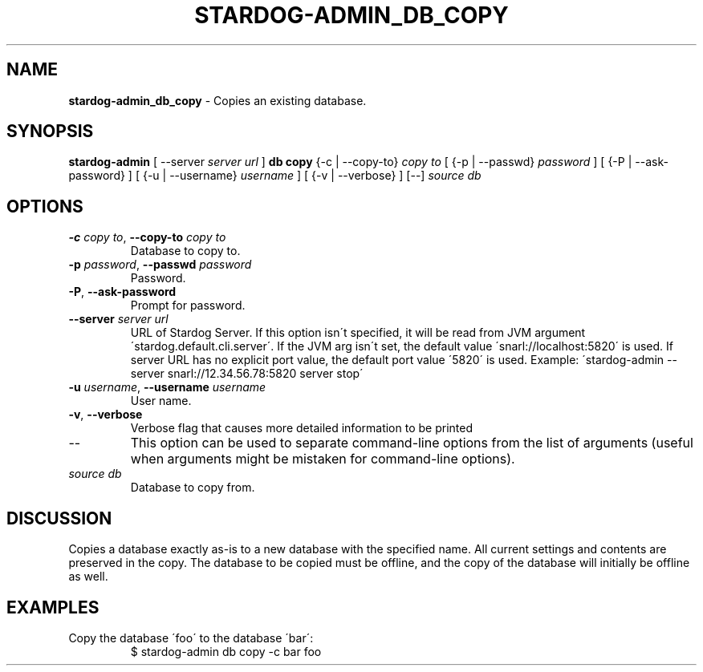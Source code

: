 .\" generated with Ronn/v0.7.3
.\" http://github.com/rtomayko/ronn/tree/0.7.3
.
.TH "STARDOG\-ADMIN_DB_COPY" "8" "August 2016" "Complexible" "stardog-admin"
.
.SH "NAME"
\fBstardog\-admin_db_copy\fR \- Copies an existing database\.
.
.SH "SYNOPSIS"
\fBstardog\-admin\fR [ \-\-server \fIserver url\fR ] \fBdb\fR \fBcopy\fR {\-c | \-\-copy\-to} \fIcopy to\fR [ {\-p | \-\-passwd} \fIpassword\fR ] [ {\-P | \-\-ask\-password} ] [ {\-u | \-\-username} \fIusername\fR ] [ {\-v | \-\-verbose} ] [\-\-] \fIsource db\fR
.
.SH "OPTIONS"
.
.TP
\fB\-c\fR \fIcopy to\fR, \fB\-\-copy\-to\fR \fIcopy to\fR
Database to copy to\.
.
.TP
\fB\-p\fR \fIpassword\fR, \fB\-\-passwd\fR \fIpassword\fR
Password\.
.
.TP
\fB\-P\fR, \fB\-\-ask\-password\fR
Prompt for password\.
.
.TP
\fB\-\-server\fR \fIserver url\fR
URL of Stardog Server\. If this option isn\'t specified, it will be read from JVM argument \'stardog\.default\.cli\.server\'\. If the JVM arg isn\'t set, the default value \'snarl://localhost:5820\' is used\. If server URL has no explicit port value, the default port value \'5820\' is used\. Example: \'stardog\-admin \-\-server snarl://12\.34\.56\.78:5820 server stop\'
.
.TP
\fB\-u\fR \fIusername\fR, \fB\-\-username\fR \fIusername\fR
User name\.
.
.TP
\fB\-v\fR, \fB\-\-verbose\fR
Verbose flag that causes more detailed information to be printed
.
.TP
\-\-
This option can be used to separate command\-line options from the list of arguments (useful when arguments might be mistaken for command\-line options)\.
.
.TP
\fIsource db\fR
Database to copy from\.
.
.SH "DISCUSSION"
Copies a database exactly as\-is to a new database with the specified name\. All current settings and contents are preserved in the copy\. The database to be copied must be offline, and the copy of the database will initially be offline as well\.
.
.SH "EXAMPLES"
.
.TP
Copy the database \'foo\' to the database \'bar\':
$ stardog\-admin db copy \-c bar foo

